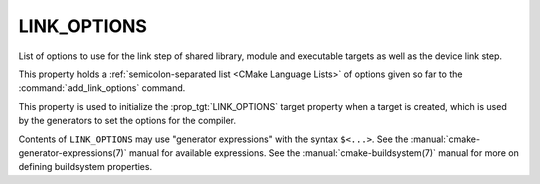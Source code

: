 LINK_OPTIONS
------------

.. versionadded:: 3.13

List of options to use for the link step of shared library, module
and executable targets as well as the device link step.

This property holds a :ref:`semicolon-separated list <CMake Language Lists>` of options
given so far to the :command:`add_link_options` command.

This property is used to initialize the :prop_tgt:`LINK_OPTIONS` target
property when a target is created, which is used by the generators to set
the options for the compiler.

Contents of ``LINK_OPTIONS`` may use "generator expressions" with the
syntax ``$<...>``.  See the :manual:`cmake-generator-expressions(7)` manual
for available expressions.  See the :manual:`cmake-buildsystem(7)` manual
for more on defining buildsystem properties.
